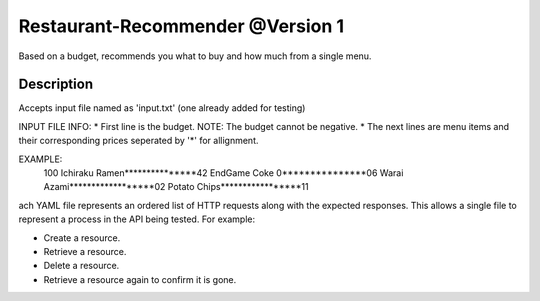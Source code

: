 Restaurant-Recommender @Version 1
=====

Based on a budget, recommends you what to buy and how much from a single menu.


Description
-------

Accepts input file named as 'input.txt' (one already added for testing)

INPUT FILE INFO:
* First line is the budget. NOTE: The budget cannot be negative.
* The next lines are menu items and their corresponding prices seperated by '*' for allignment.

EXAMPLE:
    100 
    Ichiraku Ramen***************42 
    EndGame Coke 0***************06
    Warai Azami******************02
    Potato Chips*****************11

ach YAML file represents an ordered list of HTTP requests along with
the expected responses. This allows a single file to represent a
process in the API being tested. For example:

* Create a resource.
* Retrieve a resource.
* Delete a resource.
* Retrieve a resource again to confirm it is gone.
